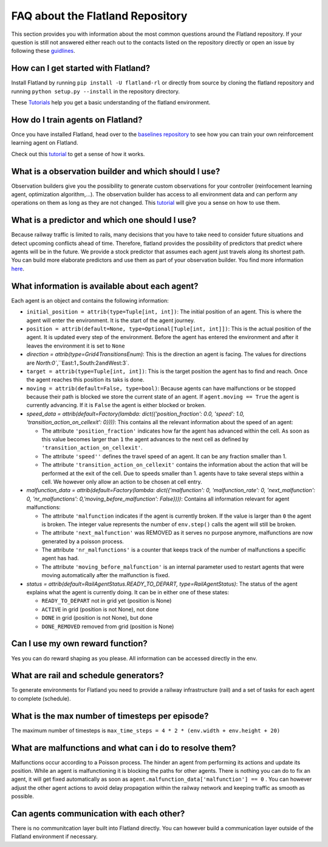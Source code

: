 
FAQ about the Flatland Repository
=================================

This section provides you with information about the most common questions around the Flatland repository. If your question is still not answered either reach out to the contacts listed on the repository directly or open an issue by following these `guidlines <http://flatland-rl-docs.s3-website.eu-central-1.amazonaws.com/06_contributing.html>`_.

How can I get started with Flatland?
^^^^^^^^^^^^^^^^^^^^^^^^^^^^^^^^^^^^

Install Flatland by running ``pip install -U flatland-rl`` or directly from source by cloning the flatland repository and running ``python setup.py --install`` in the repository directory.

These `Tutorials <http://flatland-rl-docs.s3-website.eu-central-1.amazonaws.com/03_tutorials.html>`_ help you get a basic understanding of the flatland environment.

How do I train agents on Flatland?
^^^^^^^^^^^^^^^^^^^^^^^^^^^^^^^^^^

Once you have installed Flatland, head over to the `baselines repository <https://gitlab.aicrowd.com/flatland/baselines>`_ to see how you can train your own reinforcement learning agent on Flatland.

Check out this `tutorial <https://gitlab.aicrowd.com/flatland/baselines/blob/master/torch_training/Getting_Started_Training.md?_ga=2.193077805.1627822449.1571622829-1432296534.1549103074>`_ to get a sense of how it works.

What is a observation builder and which should I use?
^^^^^^^^^^^^^^^^^^^^^^^^^^^^^^^^^^^^^^^^^^^^^^^^^^^^^

Observation builders give you the possibility to generate custom observations for your controller (reinfocement learning agent, optimization algorithm,...). The observation builder has access to all environment data and can perform any operations on them as long as they are not changed.
This `tutorial <http://flatland-rl-docs.s3-website.eu-central-1.amazonaws.com/03_tutorials.html#custom-observations-and-custom-predictors-tutorial>`_ will give you a sense on how to use them.

What is a predictor and which one should I use?
^^^^^^^^^^^^^^^^^^^^^^^^^^^^^^^^^^^^^^^^^^^^^^^

Because railway traffic is limited to rails, many decisions that you have to take need to consider future situations and detect upcoming conflicts ahead of time. Therefore, flatland provides the possibility of predictors that predict where agents will be in the future. We provide a stock predictor that assumes each agent just travels along its shortest path.
You can build more elaborate predictors and use them as part of your observation builder. You find more information `here <http://flatland-rl-docs.s3-website.eu-central-1.amazonaws.com/03_tutorials.html#custom-observations-and-custom-predictors-tutorial>`_.

What information is available about each agent?
^^^^^^^^^^^^^^^^^^^^^^^^^^^^^^^^^^^^^^^^^^^^^^^

Each agent is an object and contains the following information:


* ``initial_position = attrib(type=Tuple[int, int])``\ : The initial position of an agent. This is where the agent will enter the environment. It is the start of the agent journey.
* ``position = attrib(default=None, type=Optional[Tuple[int, int]])``\ : This is the actual position of the agent. It is updated every step of the environment. Before the agent has entered the environment and after it leaves the environment it is set to ``None``
* `direction = attrib(type=Grid4TransitionsEnum)`: This is the direction an agent is facing. The values for directions are `North:0\ ``,``\ East:1\ ``,``\ South:2\ ``and``\ West:3`.
* ``target = attrib(type=Tuple[int, int])``\ : This is the target position the agent has to find and reach. Once the agent reaches this position its taks is done.
* ``moving = attrib(default=False, type=bool)``\ : Because agents can have malfunctions or be stopped because their path is blocked we store the current state of an agent. If ``agent.moving == True`` the agent is currently advancing. If it is ``False`` the agent is either blocked or broken.
* `speed_data = attrib(default=Factory(lambda: dict({'position_fraction': 0.0, 'speed': 1.0, 'transition_action_on_cellexit': 0})))`: This contains all the relevant information about the speed of an agent:

  * The attribute ``'position_fraction'`` indicates how far the agent has advanced within the cell. As soon as this value becomes larger than ``1`` the agent advances to the next cell as defined by ``'transition_action_on_cellexit'``.
  * The attribute ``'speed''`` defines the travel speed of an agent. It can be any fraction smaller than 1.
  * The attribute ``'transition_action_on_cellexit'`` contains the information about the action that will be performed at the exit of the cell. Due to speeds smaller than 1. agents have to take several steps within a cell. We however only allow an action to be chosen at cell entry.

* `malfunction_data = attrib(default=Factory(lambda: dict({'malfunction': 0, 'malfunction_rate': 0, 'next_malfunction': 0, 'nr_malfunctions': 0,'moving_before_malfunction': False})))`: Contains all information relevant for agent malfunctions:

  * The attribute ``'malfunction`` indicates if the agent is currently broken. If the value is larger than ``0`` the agent is broken. The integer value represents the number of ``env.step()`` calls the agent will still be broken.
  * The attribute ``'next_malfunction'`` was REMOVED as it serves no purpose anymore, malfunctions are now generated by a poisson process.
  * The attribute ``'nr_malfunctions'`` is a counter that keeps track of the number of malfunctions a specific agent has had.
  * The attribute ``'moving_before_malfunction'`` is an internal parameter used to restart agents that were moving automatically after the malfunction is fixed.

* `status = attrib(default=RailAgentStatus.READY_TO_DEPART, type=RailAgentStatus)`: The status of the agent explains what the agent is currently doing. It can be in either one of these states:

  * ``READY_TO_DEPART`` not in grid yet (position is None) 
  * ``ACTIVE`` in grid (position is not None), not done
  * ``DONE`` in grid (position is not None), but done
  * ``DONE_REMOVED`` removed from grid (position is None)

Can I use my own reward function?
^^^^^^^^^^^^^^^^^^^^^^^^^^^^^^^^^

Yes you can do reward shaping as you please. All information can be accessed directly in the env.

What are rail and schedule generators?
^^^^^^^^^^^^^^^^^^^^^^^^^^^^^^^^^^^^^^

To generate environments for Flatland you need to provide a railway infrastructure (rail) and a set of tasks for each agent to complete (schedule).

What is the max number of timesteps per episode?
^^^^^^^^^^^^^^^^^^^^^^^^^^^^^^^^^^^^^^^^^^^^^^^^

The maximum number of timesteps is ``max_time_steps = 4 * 2 * (env.width + env.height + 20)``

What are malfunctions and what can i do to resolve them?
^^^^^^^^^^^^^^^^^^^^^^^^^^^^^^^^^^^^^^^^^^^^^^^^^^^^^^^^

Malfunctions occur according to a Poisson process. The hinder an agent from performing its actions and update its position. While an agent is malfunctioning it is blocking the paths for other agents. There is nothing you can do to fix an agent, it will get fixed automatically as soon as ``agent.malfunction_data['malfunction'] == 0`` .
You can however adjust the other agent actions to avoid delay propagation within the railway network and keeping traffic as smooth as possible.

Can agents communication with each other?
^^^^^^^^^^^^^^^^^^^^^^^^^^^^^^^^^^^^^^^^^

There is no communitcation layer built into Flatland directly. You can however build a communication layer outside of the Flatland environment if necessary.

